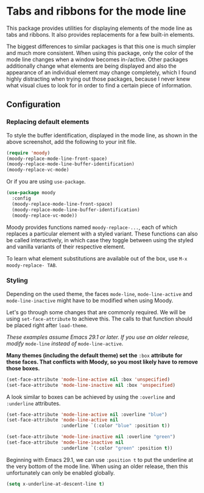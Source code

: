 * Tabs and ribbons for the mode line

This package provides utilities for displaying elements of the
mode line as tabs and ribbons.  It also provides replacements
for a few built-in elements.

[[http://readme.emacsair.me/moody.png]]

The biggest differences to similar packages is that this one is
much simpler and much more consistent.  When using this package,
only the color of the mode line changes when a window becomes
in-/active.  Other packages additionally change what elements
are being displayed and also the appearance of an individual
element may change completely, which I found highly distracting
when trying out those packages, because I never knew what visual
clues to look for in order to find a certain piece of information.

** Configuration

*** Replacing default elements

To style the buffer identification, displayed in the mode line, as
shown in the above screenshot, add the following to your init file.

#+begin_src emacs-lisp
  (require 'moody)
  (moody-replace-mode-line-front-space)
  (moody-replace-mode-line-buffer-identification)
  (moody-replace-vc-mode)
#+end_src

Or if you are using ~use-package~.

#+begin_src emacs-lisp
  (use-package moody
    :config
    (moody-replace-mode-line-front-space)
    (moody-replace-mode-line-buffer-identification)
    (moody-replace-vc-mode))
#+end_src

Moody provides functions named ~moody-replace-...~, each of which
replaces a particular element with a styled variant.  These functions
can also be called interactively, in which case they toggle between
using the styled and vanilla variants of their respective element.

To learn what element substitutions are available out of the box, use
~M-x moody-replace- TAB~.

*** Styling

Depending on the used theme, the faces ~mode-line~, ~mode-line-active~
and ~mode-line-inactive~ might have to be modified when using Moody.

Let's go through some changes that are commonly required.  We will be
using ~set-face-attribute~ to achieve this.  The calls to that function
should be placed right after ~load-theme~.

/These examples assume Emacs 29.1 or later.  If you use an older
release, modify/ ~mode-line~ /instead of/ ~mode-line-active~.

*Many themes (including the default theme) set the* ~:box~ *attribute*
*for these faces.  That conflicts with Moody, so you most likely have*
*to remove those boxes.*

#+begin_src emacs-lisp
  (set-face-attribute 'mode-line-active nil :box 'unspecified)
  (set-face-attribute 'mode-line-inactive nil :box 'unspecified)
#+end_src

A look similar to boxes can be achieved by using the ~:overline~ and
~:underline~ attributes.

#+begin_src emacs-lisp
  (set-face-attribute 'mode-line-active nil :overline "blue")
  (set-face-attribute 'mode-line-active nil
                      :underline `(:color "blue" :position t))

  (set-face-attribute 'mode-line-inactive nil :overline "green")
  (set-face-attribute 'mode-line-inactive nil
                      :underline `(:color "green" :position t))
#+end_src

Beginning with Emacs 29.1, we can use ~:position t~ to put the
underline at the very bottom of the mode line.  When using an older
release, then this unfortunately can only be enabled globally.

#+begin_src emacs-lisp
  (setq x-underline-at-descent-line t)
#+end_src

#+html: <br><br>
#+html: <a href="https://github.com/tarsius/moody/actions/workflows/compile.yml"><img alt="Compile" src="https://github.com/tarsius/moody/actions/workflows/compile.yml/badge.svg"/></a>
#+html: <a href="https://stable.melpa.org/#/moody"><img alt="MELPA Stable" src="https://stable.melpa.org/packages/moody-badge.svg"/></a>
#+html: <a href="https://melpa.org/#/moody"><img alt="MELPA" src="https://melpa.org/packages/moody-badge.svg"/></a>
